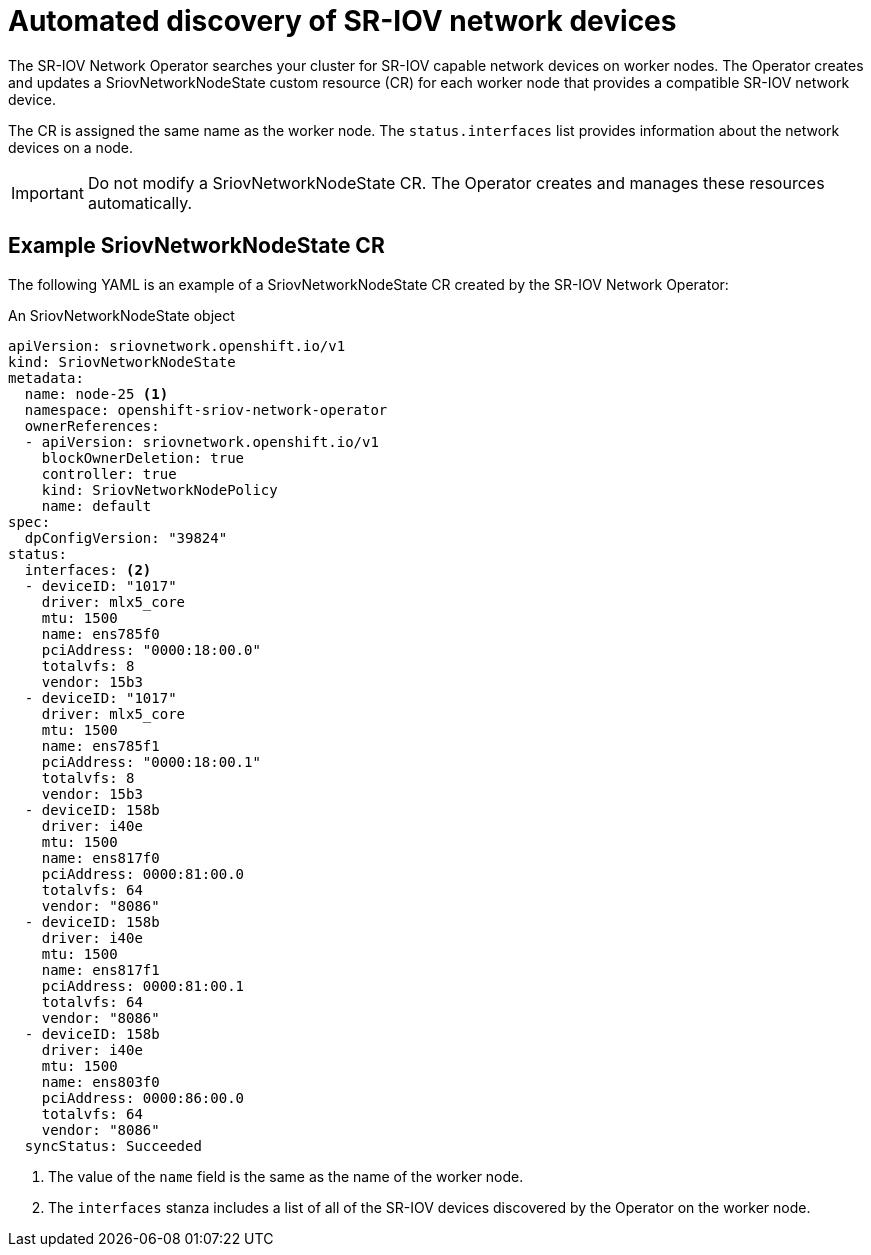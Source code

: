 // Module included in the following assemblies:
//
// * networking/hardware_networks/configuring-sriov-device.adoc

[id="discover-sr-iov-devices_{context}"]
= Automated discovery of SR-IOV network devices

The SR-IOV Network Operator searches your cluster for SR-IOV capable network devices on worker nodes.
The Operator creates and updates a SriovNetworkNodeState custom resource (CR) for each worker node that provides a compatible SR-IOV network device.

The CR is assigned the same name as the worker node.
The `status.interfaces` list provides information about the network devices on a node.

[IMPORTANT]
====
Do not modify a SriovNetworkNodeState CR.
The Operator creates and manages these resources automatically.
====

[id="example-sriovnetworknodestate_{context}"]
== Example SriovNetworkNodeState CR

The following YAML is an example of a SriovNetworkNodeState CR created by the SR-IOV Network Operator:

.An SriovNetworkNodeState object
[source,yaml]
----
apiVersion: sriovnetwork.openshift.io/v1
kind: SriovNetworkNodeState
metadata:
  name: node-25 <1>
  namespace: openshift-sriov-network-operator
  ownerReferences:
  - apiVersion: sriovnetwork.openshift.io/v1
    blockOwnerDeletion: true
    controller: true
    kind: SriovNetworkNodePolicy
    name: default
spec:
  dpConfigVersion: "39824"
status:
  interfaces: <2>
  - deviceID: "1017"
    driver: mlx5_core
    mtu: 1500
    name: ens785f0
    pciAddress: "0000:18:00.0"
    totalvfs: 8
    vendor: 15b3
  - deviceID: "1017"
    driver: mlx5_core
    mtu: 1500
    name: ens785f1
    pciAddress: "0000:18:00.1"
    totalvfs: 8
    vendor: 15b3
  - deviceID: 158b
    driver: i40e
    mtu: 1500
    name: ens817f0
    pciAddress: 0000:81:00.0
    totalvfs: 64
    vendor: "8086"
  - deviceID: 158b
    driver: i40e
    mtu: 1500
    name: ens817f1
    pciAddress: 0000:81:00.1
    totalvfs: 64
    vendor: "8086"
  - deviceID: 158b
    driver: i40e
    mtu: 1500
    name: ens803f0
    pciAddress: 0000:86:00.0
    totalvfs: 64
    vendor: "8086"
  syncStatus: Succeeded
----
<1> The value of the `name` field is the same as the name of the worker node.
<2> The `interfaces` stanza includes a list of all of the SR-IOV devices discovered by the Operator on the worker node.
